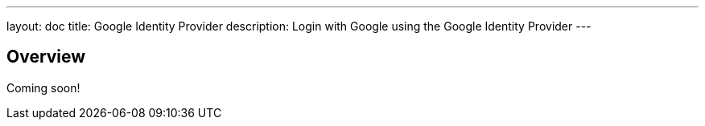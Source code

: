 ---
layout: doc
title: Google Identity Provider
description: Login with Google using the Google Identity Provider
---

:sectnumlevels: 0

== Overview

Coming soon!